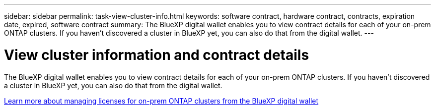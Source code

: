 ---
sidebar: sidebar
permalink: task-view-cluster-info.html
keywords: software contract, hardware contract, contracts, expiration date, expired, software contract
summary: The BlueXP digital wallet enables you to view contract details for each of your on-prem ONTAP clusters. If you haven't discovered a cluster in BlueXP yet, you can also do that from the digital wallet.
---

= View cluster information and contract details
:hardbreaks:
:nofooter:
:icons: font
:linkattrs:
:imagesdir: ./media/

[.lead]
The BlueXP digital wallet enables you to view contract details for each of your on-prem ONTAP clusters. If you haven't discovered a cluster in BlueXP yet, you can also do that from the digital wallet.


https://docs.netapp.com/us-en/bluexp-digital-wallet/task-manage-on-prem-clusters.html[Learn more about managing licenses for on-prem ONTAP clusters from the BlueXP digital wallet^]